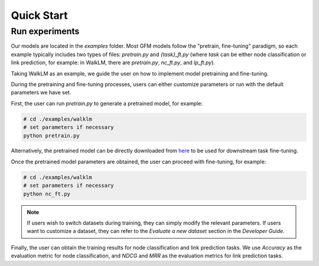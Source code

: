 Quick Start
==========================

Run experiments
---------------
Our models are located in the `examples` folder. Most GFM models follow the "pretrain, fine-tuning" paradigm, so each example typically includes two types of files: `pretrain.py` and `{task}_ft.py` (where `task` can be either node classification or link prediction, for example: in WalkLM, there are `pretrain.py`, `nc_ft.py`, and `lp_ft.py`).

Taking WalkLM as an example, we guide the user on how to implement model pretraining and fine-tuning.

During the pretraining and fine-tuning processes, users can either customize parameters or run with the default parameters we have set.

First, the user can run `pretrain.py` to generate a pretrained model, for example: 

.. code:: bash

   # cd ./examples/walklm
   # set parameters if necessary
   python pretrain.py

Alternatively, the pretrained model can be directly downloaded from `here <https://github.com/yang71/ggfm/tree/master>`_ to be used for downstream task fine-tuning.

Once the pretrained model parameters are obtained, the user can proceed with fine-tuning, for example: 

.. code:: bash

   # cd ./examples/walklm
   # set parameters if necessary
   python nc_ft.py

.. note::
   If users wish to switch datasets during training, they can simply modify the relevant parameters. 
   If users want to customize a dataset, they can refer to the `Evaluate a new dataset` section in the `Developer Guide`.


Finally, the user can obtain the training results for node classification and link prediction tasks. 
We use `Accuracy` as the evaluation metric for node classification, and `NDCG` and `MRR` as the evaluation metrics for link prediction tasks.